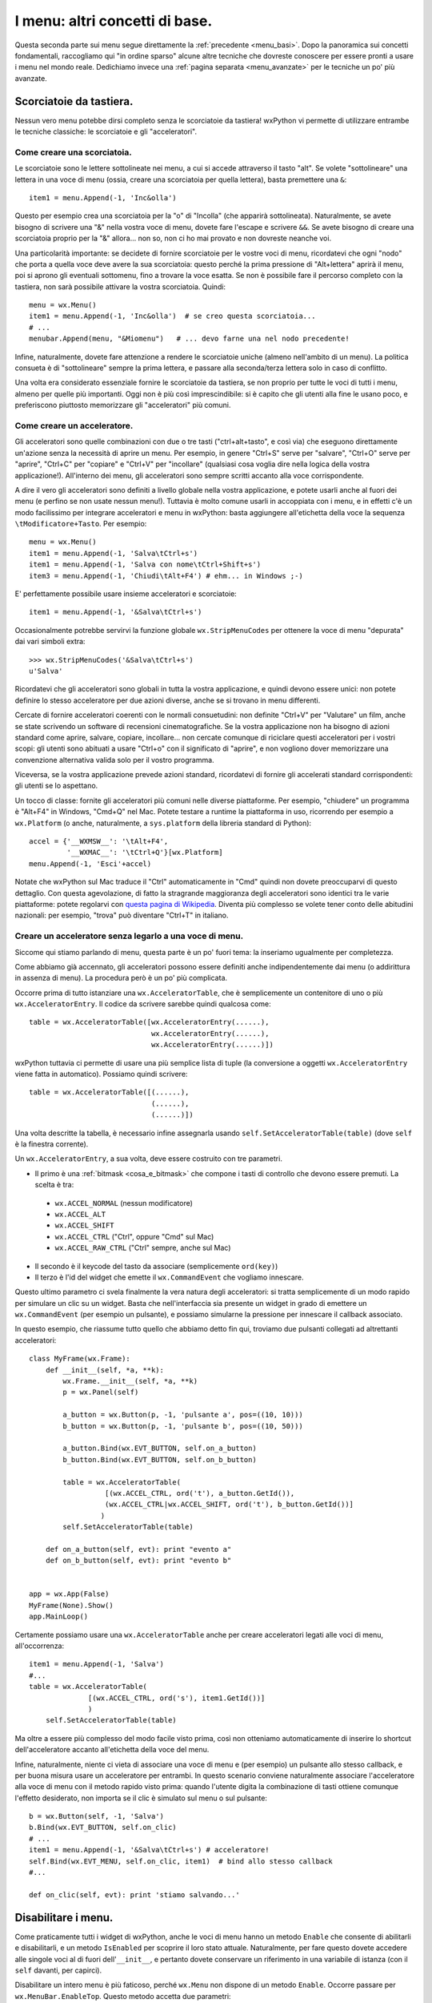 .. _menu_basi2:

.. index::
   single: menu
   
   
I menu: altri concetti di base.
===============================

Questa seconda parte sui menu segue direttamente la :ref:`precedente <menu_basi>`. Dopo la panoramica sui concetti fondamentali, raccogliamo qui "in ordine sparso" alcune altre tecniche che dovreste conoscere per essere pronti a usare i menu nel mondo reale. Dedichiamo invece una :ref:`pagina separata <menu_avanzate>` per le tecniche un po' più avanzate. 

Scorciatoie da tastiera.
------------------------

Nessun vero menu potebbe dirsi completo senza le scorciatoie da tastiera! wxPython vi permette di utilizzare entrambe le tecniche classiche: le scorciatoie e gli "acceleratori". 

.. index::
  single: menu; scorciatoie

Come creare una scorciatoia.
^^^^^^^^^^^^^^^^^^^^^^^^^^^^

Le scorciatoie sono le lettere sottolineate nei menu, a cui si accede attraverso il tasto "alt". Se volete "sottolineare" una lettera in una voce di menu (ossia, creare una scorciatoia per quella lettera), basta premettere una ``&``::

  item1 = menu.Append(-1, 'Inc&olla')

Questo per esempio crea una scorciatoia per la "o" di "Incolla" (che apparirà sottolineata). Naturalmente, se avete bisogno di scrivere una "&" nella vostra voce di menu, dovete fare l'escape e scrivere ``&&``. Se avete bisogno di creare una scorciatoia proprio per la "&" allora... non so, non ci ho mai provato e non dovreste neanche voi. 

Una particolarità importante: se decidete di fornire scorciatoie per le vostre voci di menu, ricordatevi che ogni "nodo" che porta a quella voce deve avere la sua scorciatoia: questo perché la prima pressione di "Alt+lettera" aprirà il menu, poi si aprono gli eventuali sottomenu, fino a trovare la voce esatta. Se non è possibile fare il percorso completo con la tastiera, non sarà possibile attivare la vostra scorciatoia. Quindi::

    menu = wx.Menu()
    item1 = menu.Append(-1, 'Inc&olla')  # se creo questa scorciatoia...
    # ...
    menubar.Append(menu, "&Miomenu")   # ... devo farne una nel nodo precedente!

Infine, naturalmente, dovete fare attenzione a rendere le scorciatoie uniche (almeno nell'ambito di un menu). La politica consueta è di "sottolineare" sempre la prima lettera, e passare alla seconda/terza lettera solo in caso di conflitto. 

Una volta era considerato essenziale fornire le scorciatoie da tastiera, se non proprio per tutte le voci di tutti i menu, almeno per quelle più importanti. Oggi non è più così imprescindibile: si è capito che gli utenti alla fine le usano poco, e preferiscono piuttosto memorizzare gli "acceleratori" più comuni. 

.. index::
  single: menu; acceleratori
  single: menu; wx.StripMenuCodes
  single: wx.StripMenuCodes

Come creare un acceleratore.
^^^^^^^^^^^^^^^^^^^^^^^^^^^^

Gli acceleratori sono quelle combinazioni con due o tre tasti ("ctrl+alt+tasto", e così via) che eseguono direttamente un'azione senza la necessità di aprire un menu. Per esempio, in genere "Ctrl+S" serve per "salvare", "Ctrl+O" serve per "aprire", "Ctrl+C" per "copiare" e "Ctrl+V" per "incollare" (qualsiasi cosa voglia dire nella logica della vostra applicazione!). All'interno dei menu, gli acceleratori sono sempre scritti accanto alla voce corrispondente. 

A dire il vero gli acceleratori sono definiti a livello globale nella vostra applicazione, e potete usarli anche al fuori dei menu (e perfino se non usate nessun menu!). Tuttavia è molto comune usarli in accoppiata con i menu, e in effetti c'è un modo facilissimo per integrare acceleratori e menu in wxPython: basta aggiungere all'etichetta della voce la sequenza ``\tModificatore+Tasto``. Per esempio:: 

  menu = wx.Menu()
  item1 = menu.Append(-1, 'Salva\tCtrl+s')
  item1 = menu.Append(-1, 'Salva con nome\tCtrl+Shift+s')
  item3 = menu.Append(-1, 'Chiudi\tAlt+F4') # ehm... in Windows ;-)

E' perfettamente possibile usare insieme acceleratori e scorciatoie::

  item1 = menu.Append(-1, '&Salva\tCtrl+s')

Occasionalmente potrebbe servirvi la funzione globale ``wx.StripMenuCodes`` per ottenere la voce di menu "depurata" dai vari simboli extra::

  >>> wx.StripMenuCodes('&Salva\tCtrl+s')
  u'Salva'

Ricordatevi che gli acceleratori sono globali in tutta la vostra applicazione, e quindi devono essere unici: non potete definire lo stesso acceleratore per due azioni diverse, anche se si trovano in menu differenti. 

Cercate di fornire acceleratori coerenti con le normali consuetudini: non definite "Ctrl+V" per "Valutare" un film, anche se state scrivendo un software di recensioni cinematografiche. Se la vostra applicazione non ha bisogno di azioni standard come aprire, salvare, copiare, incollare... non cercate comunque di riciclare questi acceleratori per i vostri scopi: gli utenti sono abituati a usare "Ctrl+o" con il significato di "aprire", e non vogliono dover memorizzare una convenzione alternativa valida solo per il vostro programma. 

Viceversa, se la vostra applicazione prevede azioni standard, ricordatevi di fornire gli accelerati standard corrispondenti: gli utenti se lo aspettano. 

Un tocco di classe: fornite gli acceleratori più comuni nelle diverse piattaforme. Per esempio, "chiudere" un programma è "Alt+F4" in Windows, "Cmd+Q" nel Mac. Potete testare a runtime la piattaforma in uso, ricorrendo per esempio a ``wx.Platform`` (o anche, naturalmente, a ``sys.platform`` della libreria standard di Python):: 

  accel = {'__WXMSW__': '\tAlt+F4', 
           '__WXMAC__': '\tCtrl+Q'}[wx.Platform]
  menu.Append(-1, 'Esci'+accel)

Notate che wxPython sul Mac traduce il "Ctrl" automaticamente in "Cmd" quindi non dovete preoccuparvi di questo dettaglio. Con questa agevolazione, di fatto la stragrande maggioranza degli acceleratori sono identici tra le varie piattaforme: potete regolarvi con `questa pagina di Wikipedia <http://en.wikipedia.org/wiki/Table_of_keyboard_shortcuts>`_. Diventa più complesso se volete tener conto delle abitudini nazionali: per esempio, "trova" può diventare "Ctrl+T" in italiano.

.. index::
  single: wx.AcceleratorTable
  single: wx.AcceleratorEntry
  single: menu; wx.AcceleratorTable
  single: menu; wx.AcceleratorEntry

Creare un acceleratore senza legarlo a una voce di menu.
^^^^^^^^^^^^^^^^^^^^^^^^^^^^^^^^^^^^^^^^^^^^^^^^^^^^^^^^

Siccome qui stiamo parlando di menu, questa parte è un po' fuori tema: la inseriamo ugualmente per completezza. 

Come abbiamo già accennato, gli acceleratori possono essere definiti anche indipendentemente dai menu (o addirittura in assenza di menu). La procedura però è un po' più complicata. 

Occorre prima di tutto istanziare una ``wx.AcceleratorTable``, che è semplicemente un contenitore di uno o più ``wx.AcceleratorEntry``. Il codice da scrivere sarebbe quindi qualcosa come:: 

  table = wx.AcceleratorTable([wx.AcceleratorEntry(......), 
                               wx.AcceleratorEntry(......), 
                               wx.AcceleratorEntry(......)])

wxPython tuttavia ci permette di usare una più semplice lista di tuple (la conversione a oggetti ``wx.AcceleratorEntry`` viene fatta in automatico). Possiamo quindi scrivere::

  table = wx.AcceleratorTable([(......),
                               (......), 
                               (......)])

Una volta descritte la tabella, è necessario infine assegnarla usando ``self.SetAcceleratorTable(table)`` (dove ``self`` è la finestra corrente).

Un ``wx.AcceleratorEntry``, a sua volta, deve essere costruito con tre parametri. 

- Il primo è una :ref:`bitmask <cosa_e_bitmask>` che compone i tasti di controllo che devono essere premuti. La scelta è tra: 

 + ``wx.ACCEL_NORMAL`` (nessun modificatore)
 
 + ``wx.ACCEL_ALT`` 

 + ``wx.ACCEL_SHIFT`` 
 
 + ``wx.ACCEL_CTRL`` ("Ctrl", oppure "Cmd" sul Mac)
 
 + ``wx.ACCEL_RAW_CTRL`` ("Ctrl" sempre, anche sul Mac)

- Il secondo è il keycode del tasto da associare (semplicemente ``ord(key)``)

- Il terzo è l'id del widget che emette il ``wx.CommandEvent`` che vogliamo innescare. 

Questo ultimo parametro ci svela finalmente la vera natura degli acceleratori: si tratta semplicemente di un modo rapido per simulare un clic su un widget. Basta che nell'interfaccia sia presente un widget in grado di emettere un ``wx.CommandEvent`` (per esempio un pulsante), e possiamo simularne la pressione per innescare il callback associato. 

In questo esempio, che riassume tutto quello che abbiamo detto fin qui, troviamo due pulsanti collegati ad altrettanti acceleratori:: 

  class MyFrame(wx.Frame): 
      def __init__(self, *a, **k):
          wx.Frame.__init__(self, *a, **k)
          p = wx.Panel(self)

          a_button = wx.Button(p, -1, 'pulsante a', pos=((10, 10)))
          b_button = wx.Button(p, -1, 'pulsante b', pos=((10, 50)))

          a_button.Bind(wx.EVT_BUTTON, self.on_a_button)
          b_button.Bind(wx.EVT_BUTTON, self.on_b_button)

          table = wx.AcceleratorTable(
                    [(wx.ACCEL_CTRL, ord('t'), a_button.GetId()), 
                    (wx.ACCEL_CTRL|wx.ACCEL_SHIFT, ord('t'), b_button.GetId())]
                   )
          self.SetAcceleratorTable(table)

      def on_a_button(self, evt): print "evento a"
      def on_b_button(self, evt): print "evento b"


  app = wx.App(False)
  MyFrame(None).Show()
  app.MainLoop()
 
Certamente possiamo usare una ``wx.AcceleratorTable`` anche per creare acceleratori legati alle voci di menu, all'occorrenza:: 

  item1 = menu.Append(-1, 'Salva')
  #...
  table = wx.AcceleratorTable(
                [(wx.ACCEL_CTRL, ord('s'), item1.GetId())]
                )
      self.SetAcceleratorTable(table)

Ma oltre a essere più complesso del modo facile visto prima, così non otteniamo automaticamente di inserire lo shortcut dell'acceleratore accanto all'etichetta della voce del menu. 

Infine, naturalmente, niente ci vieta di associare una voce di menu e (per esempio) un pulsante allo stesso callback, e per buona misura usare un acceleratore per entrambi. In questo scenario conviene naturalmente associare l'acceleratore alla voce di menu con il metodo rapido visto prima: quando l'utente digita la combinazione di tasti ottiene comunque l'effetto desiderato, non importa se il clic è simulato sul menu o sul pulsante::

  b = wx.Button(self, -1, 'Salva')
  b.Bind(wx.EVT_BUTTON, self.on_clic)
  # ...
  item1 = menu.Append(-1, '&Salva\tCtrl+s') # acceleratore!
  self.Bind(wx.EVT_MENU, self.on_clic, item1)  # bind allo stesso callback
  #...

  def on_clic(self, evt): print 'stiamo salvando...'

.. index::
  single: menu; abilitare e disabilitare
  single: wx.MenuBar; EnableTop
  single: wx.MenuBar; IsEnabledTop
  single: menu; wx.MenuBar.EnableTop
  single: menu; wx.MenuBar.IsEnabledTop

Disabilitare i menu.
--------------------

Come praticamente tutti i widget di wxPython, anche le voci di menu hanno un metodo ``Enable`` che consente di abilitarli e disabilitarli, e un metodo ``IsEnabled`` per scoprire il loro stato attuale. Naturalmente, per fare questo dovete accedere alle singole voci al di fuori dell'``__init__``, e pertanto dovete conservare un riferimento in una variabile di istanza (con il ``self`` davanti, per capirci). 

Disabilitare un intero menu è più faticoso, perché ``wx.Menu`` non dispone di un metodo ``Enable``. Occorre passare per ``wx.MenuBar.EnableTop``. Questo metodo accetta due parametri: 

- la posizione del menu che voglaimo (a partire da 0 per il primo);

- un boolean per dire se il menu deve essere abilitato o disabilitato. 

Purtroppo quindi ci tocca conoscere la posizione del menu che ci interessa nella barra dei menu. Possiamo conservarla in una variabile al momento della creazione, oppure scoprirla in seguito con ``wx.MenuBar.FindMenu`` che accetta il nome del menu e restituisce il suo indice. 

La controparte di ``wx.MenuBar.EnableTop`` per scoprire se un menu è attualmente abilitato, è ``wx.MenuBar.IsEnabledTop``, con un costruttore analogo. 

Ecco un esempio pratico che mette insieme tutto questo:: 

  class MyFrame(wx.Frame): 
      def __init__(self, *a, **k):
          wx.Frame.__init__(self, *a, **k)

          menu_A = wx.Menu()
          # teniamo un riferimento per questa voce di menu
          self.voce_salva = menu_A.Append(-1, 'Salva') 
          menu_A.Append(-1, 'Apri')
          menu_A.Append(-1, 'Chiudi')

          menu_B = wx.Menu()
          menu_B.Append(-1, 'Qui')
          menu_B.Append(-1, 'Quo')
          menu_B.Append(-1, 'Qua')
          
          menubar = wx.MenuBar()
          menubar.Append(menu_A, 'File')
          menubar.Append(menu_B, 'Paperi')
          self.SetMenuBar(menubar)

          # conserviamo un riferimento alla menubar:
          self.menubar = menubar

          # ricordiamo l'indice della posizione del menu_B nella menubar, 
          # se non preferiamo scoprirlo in seguito:
          self.menu_B_position = 1

          p = wx.Panel(self)

          a_button = wx.Button(p, -1, '(dis)abilita Salva', pos=((10, 10)))
          b_button = wx.Button(p, -1, '(dis)abilita menu Paperi', pos=((10, 50)))

          a_button.Bind(wx.EVT_BUTTON, self.on_a_button)
          b_button.Bind(wx.EVT_BUTTON, self.on_b_button)

      def on_a_button(self, evt): 
          # dis/abilito la voce "salva" a seconda del suo stato corrente
          self.voce_salva.Enable(not self.voce_salva.IsEnabled())

      def on_b_button(self, evt):
          # siccome abbiamo conservato l'indice della posizione del menu_B, 
          # possiamo usare direttamente quello. 
          # In alternativa, possiamo scoprirlo in questo modo:
          # self.menu_B_position = self.menubar.FindMenu("Paperi")
          is_enabled = self.menubar.IsEnabledTop(self.menu_B_position)
          self.menubar.EnableTop(self.menu_B_position, not is_enabled)
        

  app = wx.App(False)
  MyFrame(None).Show()
  app.MainLoop()

.. index::
  single: menu; spuntabili e selezionabili
  single: wx.ITEM_* (nei menu)
  single: wx.MenuItem; IsChecked
  single: wx.MenuItem; Check
  single: menu; wx.MenuItem.IsChecked
  single: menu; wx.MenuItem.Check
  single: menu; wx.ITEM_*

Voci di menu spuntabili o selezionabili.
----------------------------------------

Ecco un'altra necessità piuttosto comune: i menu servono anche per fare delle scelte tra diverse opzioni, e per questo ci sono tradizionalmente due possibilità: 

- le voci di menu con la "spunta", per possono essere de/selezionate individualmente;

- le voci di menu di tipo "radio", presentate in gruppi all'interno dei quali è possibile selezionarne solo una alla volta. 

wxPython supporta entrambe le possibilità. Le voci "spuntabili" si ottengono aggiungendo il flag ``wx.ITEM_CHECK`` al normale metodo ``Append``. Le voci "radio" si ottengono aggiungendo il flag ``wx.ITEM_RADIO``. Più voci "radio" in successione si considerano parte di un gruppo. Un gruppo finisce quando si inserisce una voce non-radio (o un separatore). 

Ricordatevi che il flag ``wx.ITEM_*`` è il quarto argomento del metodo ``Append``, :ref:`come abbiamo già visto<creare_voci_menu>`: il terzo è la stringa di "help text" che spesso si lascia vuota). 

Ecco un esempio per chiarire le cose dette fin qui::

  class MyFrame(wx.Frame): 
      def __init__(self, *a, **k):
          wx.Frame.__init__(self, *a, **k)

          menu = wx.Menu()
          menu.Append(-1, 'una voce normale')
          menu.Append(-1, 'spunta uno', '', wx.ITEM_CHECK)
          menu.Append(-1, 'spunta due', '', wx.ITEM_CHECK)
          menu.Append(-1, 'spunta tre', '', wx.ITEM_CHECK)
          # qui inizia un radio-group
          menu.Append(-1, 'radio uno', '', wx.ITEM_RADIO)
          menu.Append(-1, 'radio due', '', wx.ITEM_RADIO)
          menu.Append(-1, 'radio tre', '', wx.ITEM_RADIO)
          menu.AppendSeparator()
          # qui inizia un nuovo radio-gruppo
          menu.Append(-1, 'altro radio uno', '', wx.ITEM_RADIO)
          menu.Append(-1, 'altro radio due', '', wx.ITEM_RADIO)

          menubar = wx.MenuBar()
          menubar.Append(menu, 'Menu')
          self.SetMenuBar(menubar)


  app = wx.App(False)
  MyFrame(None).Show()
  app.MainLoop()

Naturalmente potete collegare queste voci di menu "speciali" agli eventi come fareste di solito. Il ``wx.CommandEvent`` propagato da una voce di menu porta con sé un metodo ``IsChecked`` che potete interrogare per sapere se l'utente ha appena spuntato la voce su cui ha fatto clic (questo in teoria funziona anche con le voci "radio", ma in pratica non serve a niente: se l'utente fa clic su una voce "radio", questo vuol già dire che l'ha selezionata).

In alternativa, potete sapere in qualunque momento lo stato di una di queste voci interroganto il metodo ``IsChecked`` del ``MenuItem``. E naturalmente potete anche manipolare voi stessi lo stato di questi elementi, usando ``Check``. 

Ecco l'esempio di prima modificato per mostrare anche queste possibilità::

  class MyFrame(wx.Frame): 
      def __init__(self, *a, **k):
          wx.Frame.__init__(self, *a, **k)

          menu = wx.Menu()
          self.spunta_uno = menu.Append(-1, 'spunta uno', '', wx.ITEM_CHECK)
          self.spunta_due = menu.Append(-1, 'spunta due', '', wx.ITEM_CHECK)
          self.spunta_tre = menu.Append(-1, 'spunta tre', '', wx.ITEM_CHECK)
          self.radio_uno = menu.Append(-1, 'radio uno', '', wx.ITEM_RADIO)
          self.radio_due = menu.Append(-1, 'radio due', '', wx.ITEM_RADIO)
          self.radio_tre = menu.Append(-1, 'radio tre', '', wx.ITEM_RADIO)

          self.Bind(wx.EVT_MENU, self.on_spunta_due, self.spunta_due)

          menubar = wx.MenuBar()
          menubar.Append(menu, 'Menu')
          self.SetMenuBar(menubar)

          p = wx.Panel(self)
          a_button = wx.Button(p, -1, 'manipola spunta', pos=((10, 10)))
          b_button = wx.Button(p, -1, 'manipola radio', pos=((10, 50)))

          a_button.Bind(wx.EVT_BUTTON, self.on_a_button)
          b_button.Bind(wx.EVT_BUTTON, self.on_b_button)

      def on_a_button(self, evt): 
          print "spunta_uno adesso e' spuntato:", self.spunta_uno.IsChecked()
          self.spunta_due.Check(not self.spunta_due.IsChecked())
          print 'invertita la spunta di spunta_due'

      def on_b_button(self, evt):
          print "radio_uno adesso e' selezionato:", self.radio_uno.IsChecked()
          self.radio_tre.Check(True)
          print 'ho selezionato radio_tre'

      def on_spunta_due(self, evt):
          # Dimostra l'uso di evt.IsChecked. 
          # Qui avremmo potuto anche usare self.spunta_due.IsChecked()
          print "adesso spunta_due e' spuntato:", evt.IsChecked()


  app = wx.App(False)
  MyFrame(None).Show()
  app.MainLoop()

.. index::
   single: wx.EVT_MENU_RANGE
   single: menu; wx.EVT_MENU_RANGE
   single: eventi; wx.EVT_MENU_RANGE

.. _ranged_menu_events:

Ranged events per i menu.
-------------------------

Quando abbiamo parlado degli id, ci siamo soffermati un po' anche :ref:`sul caso dei menu <gli_id_nei_menu>`. E' il caso di tornare a leggere quel paragrafo, prima di procedere con la lettura qui. 

Fatto? In quelle note si parlava di tecniche che qui finora non abbiamo mai incontrato, in particolare l'uso degli id come scorciatoia per identificare la provenienza di un evento (grazie all'uso di ``evt.GetId()`` nel callback). Non ripetiamo qui le cose già dette. Riassumendo:

- finché collegate ciascuna voce di menu a un callback separato, nessun problema;

- se volete collegare più voci a un singolo callback, potete farlo. Ma nel callback vi servirà rintracciare la voce da cui è partito l'evento, e potete farlo con gli id;

- in particolare, se più voci hanno eventi consecutivi, potete collegarle in un colpo solo a un unico callback usando ``wx.EVT_MENU_RANGE`` invece di ``wx.EVT_MENU``.

Un classico esempio in cui di solito si fa in questo modo è proprio quando usate blocchi di voci "radio" (o anche, sebbene più raramente, blocchi di voci spuntabili). In questi casi, in genere si preferisce raccogliere tutti gli eventi in un solo callback, e smistare di qui la logica di decisione successiva. 

Per esempio, sicuramente potreste anche fare così::

  class MyFrame(wx.Frame): 
      def __init__(self, *a, **k):
          wx.Frame.__init__(self, *a, **k)

          menu = wx.Menu()
          radio_uno = menu.Append(-1, 'radio uno', '', wx.ITEM_RADIO)
          radio_due = menu.Append(-1, 'radio due', '', wx.ITEM_RADIO)
          radio_tre = menu.Append(-1, 'radio tre', '', wx.ITEM_RADIO)

          self.Bind(wx.EVT_MENU, self.on_radio_uno, radio_uno)
          self.Bind(wx.EVT_MENU, self.on_radio_due, radio_due)
          self.Bind(wx.EVT_MENU, self.on_radio_tre, radio_tre)

          menubar = wx.MenuBar()
          menubar.Append(menu, 'Menu')
          self.SetMenuBar(menubar)

      def on_radio_uno(self, evt): print 'hai selezionato radio_uno'
      def on_radio_due(self, evt): print 'hai selezionato radio_due'
      def on_radio_tre(self, evt): print 'hai selezionato radio_tre'

Ma così è molto prolisso. Una forma più compatta (notate l'uso degli id) sarebbe invece::

  class MyFrame(wx.Frame): 
      def __init__(self, *a, **k):
          wx.Frame.__init__(self, *a, **k)

          menu = wx.Menu()
          radio_uno = menu.Append(100, 'radio uno', '', wx.ITEM_RADIO)
          radio_due = menu.Append(101, 'radio due', '', wx.ITEM_RADIO)
          radio_tre = menu.Append(102, 'radio tre', '', wx.ITEM_RADIO)

          self.Bind(wx.EVT_MENU_RANGE, self.on_radio, id=100, id2=102)

          menubar = wx.MenuBar()
          menubar.Append(menu, 'Menu')
          self.SetMenuBar(menubar)

      def on_radio(self, evt): 
          caller = evt.GetId()
          if caller == 100:
              print 'hai selezionato radio_uno'
          elif caller == 101:
              print 'hai selezionato radio_due'
          elif caller == 102:
              print 'hai selezionato radio_tre'
          # etc. etc., o un qualsiasi metodo di dispatch che vi sembra opportuno

Conclusione.
------------

Questa pagina e :ref:`la precedente <menu_basi>` completano il panorama di ciò che vi serve sapere per usare i menu nella vita di tutti i giorni. Ci sono tecniche più esotiche, di cui parleremo :ref:`un'altra volta <menu_avanzate>`.